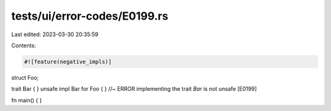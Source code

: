 tests/ui/error-codes/E0199.rs
=============================

Last edited: 2023-03-30 20:35:59

Contents:

.. code-block:: rs

    #![feature(negative_impls)]

struct Foo;

trait Bar { }
unsafe impl Bar for Foo { } //~ ERROR implementing the trait `Bar` is not unsafe [E0199]

fn main() {
}



